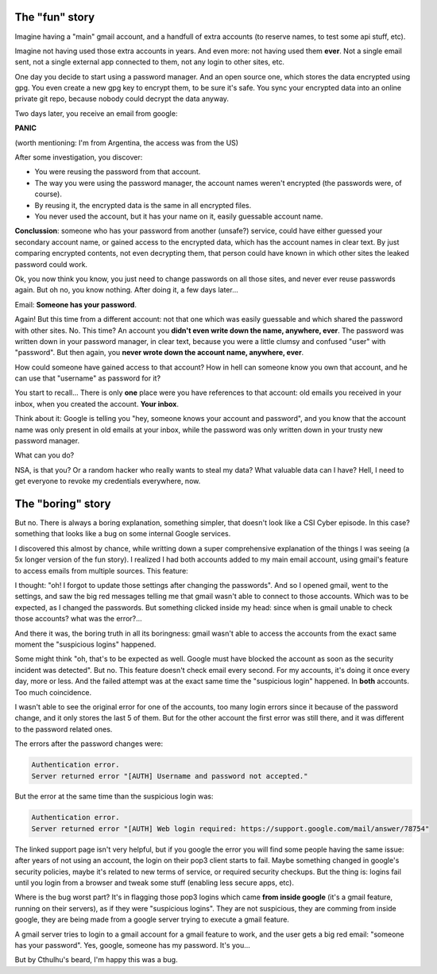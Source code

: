 .. title: Suspicious logins
.. slug: suspicious-logins
.. date: 2016-09-19 20:45:15 UTC-03:00
.. tags: security
.. category: 
.. link: 
.. description: 
.. type: text

The "fun" story
===============

Imagine having a "main" gmail account, and a handfull of extra accounts (to reserve names, to test some api stuff, etc).

Imagine not having used those extra accounts in years. And even more: not having used them **ever**. Not a single email sent, not a single external app connected to them, not any login to other sites, etc.

One day you decide to start using a password manager. And an open source one, which stores the data encrypted using gpg. You even create a new gpg key to encrypt them, to be sure it's safe. You sync your encrypted data into an online private git repo, because nobody could decrypt the data anyway.

Two days later, you receive an email from google:

.. thumbnail:: /images/suspicious-logins/someone_has_your_password.png

**PANIC**

(worth mentioning: I'm from Argentina, the access was from the US)

After some investigation, you discover:

* You were reusing the password from that account.
* The way you were using the password manager, the account names weren't encrypted (the passwords were, of course).
* By reusing it, the encrypted data is the same in all encrypted files.
* You never used the account, but it has your name on it, easily guessable account name.

**Conclussion**: someone who has your password from another (unsafe?) service, could have either guessed your secondary account name, or gained access to the encrypted data, which has the account names in clear text. By just comparing encrypted contents, not even decrypting them, that person could have known in which other sites the leaked password could work.

Ok, you now think you know, you just need to change passwords on all those sites, and never ever reuse passwords again. But oh no, you know nothing. After doing it, a few days later...

Email: **Someone has your password**.

Again! But this time from a different account: not that one which was easily guessable and which shared the password with other sites. No. This time? An account you **didn't even write down the name, anywhere, ever**. The password was written down in your password manager, in clear text, because you were a little clumsy and confused "user" with "password". But then again, you **never wrote down the account name, anywhere, ever**.

How could someone have gained access to that account? How in hell can someone know you own that account, and he can use that "username" as password for it?

You start to recall... There is only **one** place were you have references to that account: old emails you received in your inbox, when you created the account. **Your inbox**.

Think about it: Google is telling you "hey, someone knows your account and password", and you know that the account name was only present in old emails at your inbox, while the password was only written down in your trusty new password manager.

What can you do?

.. thumbnail:: /images/suspicious-logins/scared.jpg

NSA, is that you? Or a random hacker who really wants to steal my data? What valuable data can I have? Hell, I need to get everyone to revoke my credentials everywhere, now.

The "boring" story
==================

But no. There is always a boring explanation, something simpler, that doesn't look like a CSI Cyber episode. In this case? something that looks like a bug on some internal Google services.

I discovered this almost by chance, while writting down a super comprehensive explanation of the things I was seeing (a 5x longer version of the fun story). I realized I had both accounts added to my main email account, using gmail's feature to access emails from multiple sources. This feature:

.. thumbnail:: /images/suspicious-logins/gmail_feature.png

I thought: "oh! I forgot to update those settings after changing the passwords". And so I opened gmail, went to the settings, and saw the big red messages telling me that gmail wasn't able to connect to those accounts. Which was to be expected, as I changed the passwords. But something clicked inside my head: since when is gmail unable to check those accounts? what was the error?...

And there it was, the boring truth in all its boringness: gmail wasn't able to access the accounts from the exact same moment the "suspicious logins" happened. 

Some might think "oh, that's to be expected as well. Google must have blocked the account as soon as the security incident was detected". But no. This feature doesn't check email every second. For my accounts, it's doing it once every day, more or less. And the failed attempt was at the exact same time the "suspicious login" happened. In **both** accounts. Too much coincidence.

I wasn't able to see the original error for one of the accounts, too many login errors since it because of the password change, and it only stores the last 5 of them. But for the other account the first error was still there, and it was different to the password related ones.

The errors after the password changes were:

.. code::

    Authentication error.
    Server returned error "[AUTH] Username and password not accepted."


But the error at the same time than the suspicious login was:

.. code::

    Authentication error.
    Server returned error "[AUTH] Web login required: https://support.google.com/mail/answer/78754"


The linked support page isn't very helpful, but if you google the error you will find some people having the same issue: after years of not using an account, the login on their pop3 client starts to fail. Maybe something changed in google's security policies, maybe it's related to new terms of service, or required security checkups. But the thing is: logins fail until you login from a browser and tweak some stuff (enabling less secure apps, etc).

Where is the bug worst part? It's in flagging those pop3 logins which came **from inside google** (it's a gmail feature, running on their servers), as if they were "suspicious logins". They are not suspicious, they are comming from inside google, they are being made from a google server trying to execute a gmail feature.

A gmail server tries to login to a gmail account for a gmail feature to work, and the user gets a big red email: "someone has your password". Yes, google, someone has my password. It's you...

But by Cthulhu's beard, I'm happy this was a bug.
